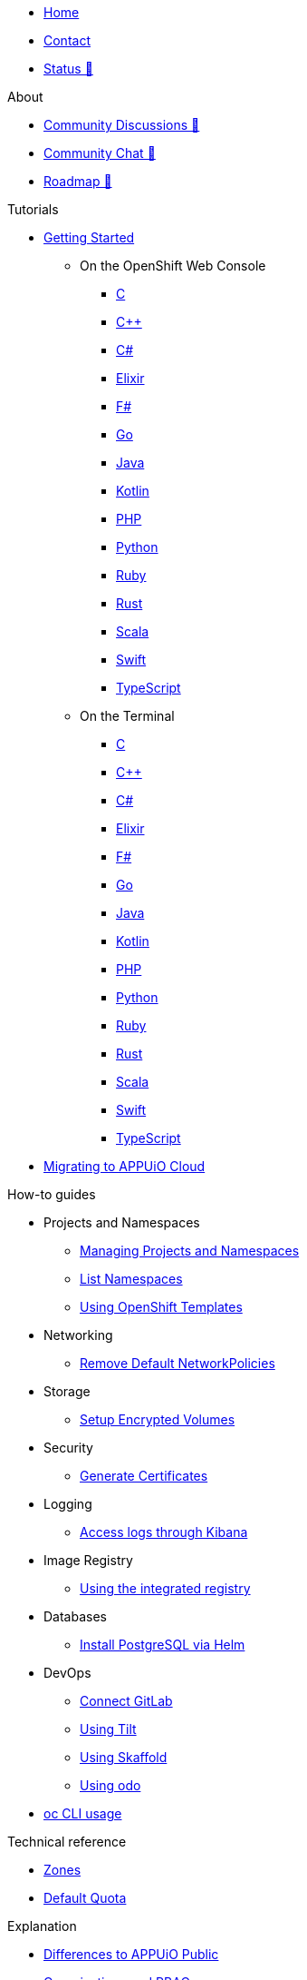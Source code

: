 * xref:index.adoc[Home]
* xref:contact.adoc[Contact]
* https://status.appuio.cloud[Status 🔗^]

.About
* https://discuss.appuio.cloud/[Community Discussions 🔗^]
* https://community.appuio.ch/[Community Chat 🔗^]
* https://roadmap.appuio.cloud/[Roadmap 🔗^]

.Tutorials
* xref:tutorials/getting-started.adoc[Getting Started]
** On the OpenShift Web Console
*** xref:tutorials/getting-started/c-web.adoc[C]
*** xref:tutorials/getting-started/cpp-web.adoc[C++]
*** xref:tutorials/getting-started/csharp-web.adoc[C#]
*** xref:tutorials/getting-started/elixir-web.adoc[Elixir]
*** xref:tutorials/getting-started/fsharp-web.adoc[F#]
*** xref:tutorials/getting-started/go-web.adoc[Go]
*** xref:tutorials/getting-started/java-web.adoc[Java]
*** xref:tutorials/getting-started/kotlin-web.adoc[Kotlin]
*** xref:tutorials/getting-started/php-web.adoc[PHP]
*** xref:tutorials/getting-started/python-web.adoc[Python]
*** xref:tutorials/getting-started/ruby-web.adoc[Ruby]
*** xref:tutorials/getting-started/rust-web.adoc[Rust]
*** xref:tutorials/getting-started/scala-web.adoc[Scala]
*** xref:tutorials/getting-started/swift-web.adoc[Swift]
*** xref:tutorials/getting-started/typescript-web.adoc[TypeScript]

** On the Terminal
*** xref:tutorials/getting-started/c-terminal.adoc[C]
*** xref:tutorials/getting-started/cpp-terminal.adoc[C++]
*** xref:tutorials/getting-started/csharp-terminal.adoc[C#]
*** xref:tutorials/getting-started/elixir-terminal.adoc[Elixir]
*** xref:tutorials/getting-started/fsharp-terminal.adoc[F#]
*** xref:tutorials/getting-started/go-terminal.adoc[Go]
*** xref:tutorials/getting-started/java-terminal.adoc[Java]
*** xref:tutorials/getting-started/kotlin-terminal.adoc[Kotlin]
*** xref:tutorials/getting-started/php-terminal.adoc[PHP]
*** xref:tutorials/getting-started/python-terminal.adoc[Python]
*** xref:tutorials/getting-started/ruby-terminal.adoc[Ruby]
*** xref:tutorials/getting-started/rust-terminal.adoc[Rust]
*** xref:tutorials/getting-started/scala-terminal.adoc[Scala]
*** xref:tutorials/getting-started/swift-terminal.adoc[Swift]
*** xref:tutorials/getting-started/typescript-terminal.adoc[TypeScript]

* xref:tutorials/migration.adoc[Migrating to APPUiO Cloud]

.How-to guides
* Projects and Namespaces
** xref:how-to/manage-projects-and-namespaces.adoc[Managing Projects and Namespaces]
** xref:how-to/list-namespaces.adoc[List Namespaces]
** xref:how-to/using-templates.adoc[Using OpenShift Templates]

* Networking
** xref:how-to/remove-default-networkpolicies.adoc[Remove Default NetworkPolicies]
* Storage
** xref:how-to/encrypted-volumes.adoc[Setup Encrypted Volumes]

* Security
** xref:how-to/getting-a-certificate.adoc[Generate Certificates]

* Logging
** xref:how-to/access-logs-through-kibana.adoc[Access logs through Kibana]

* Image Registry
** xref:how-to/use-integrated-registry.adoc[Using the integrated registry]

* Databases
** xref:how-to/install-postgres-db-helm.adoc[Install PostgreSQL via Helm]

* DevOps
** xref:how-to/connect-gitlab.adoc[Connect GitLab]
** xref:how-to/use-tilt.adoc[Using Tilt]
** xref:how-to/use-skaffold.adoc[Using Skaffold]
** xref:how-to/use-odo.adoc[Using odo]

* xref:how-to/use-oc-cli.adoc[oc CLI usage]

.Technical reference
* xref:references/zones.adoc[Zones]
* xref:references/default-quota.adoc[Default Quota]

.Explanation
* xref:explanation/differences-to-public.adoc[Differences to APPUiO Public]
* xref:explanation/organizations-and-rbac.adoc[Organizations and RBAC]
* xref:explanation/unit-prefixes.adoc[Unit Prefixes]
* xref:explanation/storage-classes.adoc[Storage Classes]
* xref:explanation/client-throttling.adoc[Client Throttling]
